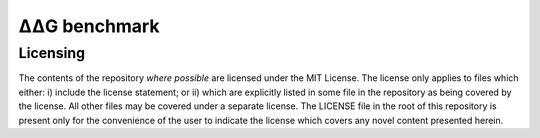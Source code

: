 ====================================
|DDG| benchmark
====================================

---------
Licensing
---------

The contents of the repository *where possible* are licensed under the MIT License. The license only applies to files which
either: i) include the license statement; or ii) which are explicitly listed in some file in the repository as being covered
by the license. All other files may be covered under a separate license. The LICENSE file in the root of this repository
is present only for the convenience of the user to indicate the license which covers any novel content presented herein.



.. |Dgr|  unicode:: U+00394 .. GREEK CAPITAL LETTER DELTA
.. |ring|  unicode:: U+002DA .. RING ABOVE
.. |DDGH2O| replace:: |Dgr|\ |Dgr|\ G H\ :sub:`2`\ O
.. |DDG| replace:: |Dgr|\ |Dgr|\ G


